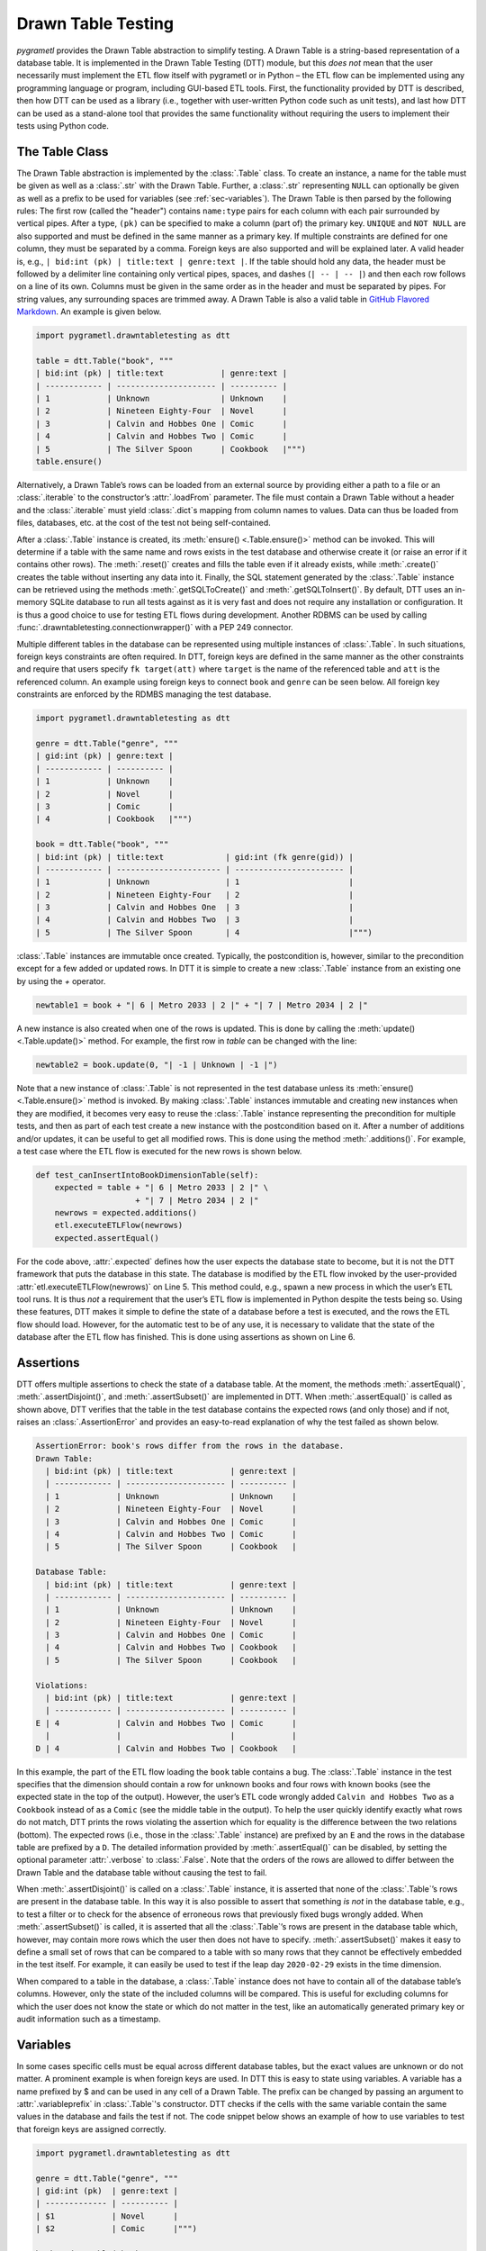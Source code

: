 .. _testing:

Drawn Table Testing
===================
*pygrametl* provides the Drawn Table abstraction to simplify testing. A Drawn
Table is a string-based representation of a database table. It is implemented
in the Drawn Table Testing (DTT) module, but this *does not* mean that the
user necessarily must implement the ETL flow itself with pygrametl or in Python
– the ETL flow can be implemented using any programming language or program,
including GUI-based ETL tools. First, the functionality provided by DTT is
described, then how DTT can be used as a library (i.e., together with user-written
Python code such as unit tests), and last how DTT can be used as a stand-alone tool
that provides the same functionality without requiring the users to implement their
tests using Python code.

The Table Class
---------------
The Drawn Table abstraction is implemented by the :class:`.Table` class. To
create an instance, a name for the table must be given as well as a
:class:`.str` with the Drawn Table. Further, a :class:`.str` representing
``NULL`` can optionally be given as well as a prefix to be used for variables
(see :ref:`sec-variables`). The Drawn Table is then parsed by the following
rules: The first row (called the "header") contains ``name:type`` pairs for
each column with each pair surrounded by vertical pipes. After a type, ``(pk)``
can be specified to make a column (part of) the primary key. ``UNIQUE`` and
``NOT NULL`` are also supported and must be defined in the same manner as a
primary key. If multiple constraints are defined for one column, they must be
separated by a comma. Foreign keys are also supported and will be explained
later. A valid header is, e.g., ``| bid:int (pk) | title:text | genre:text |``.
If the table should hold any data, the header must be followed by a delimiter
line containing only vertical pipes, spaces, and dashes (``| -- | -- |``) and then
each row follows on a line of its own. Columns must be given in the same order
as in the header and must be separated by pipes. For string values, any
surrounding spaces are trimmed away. A Drawn Table is also a valid table in
`GitHub Flavored Markdown <https://github.github.com/gfm/#tables-extension->`_.
An example is given below.

.. code-block:: python

    import pygrametl.drawntabletesting as dtt

    table = dtt.Table("book", """
    | bid:int (pk) | title:text            | genre:text |
    | ------------ | --------------------- | ---------- |
    | 1            | Unknown               | Unknown    |
    | 2            | Nineteen Eighty-Four  | Novel      |
    | 3            | Calvin and Hobbes One | Comic      |
    | 4            | Calvin and Hobbes Two | Comic      |
    | 5            | The Silver Spoon      | Cookbook   |""")
    table.ensure()

Alternatively, a Drawn Table’s rows can be loaded from an external source by
providing either a path to a file or an :class:`.iterable` to the constructor’s
:attr:`.loadFrom` parameter. The file must contain a Drawn Table without a
header and the :class:`.iterable` must yield :class:`.dict`\ s mapping from
column names to values. Data can thus be loaded from files, databases, etc.
at the cost of the test not being self-contained.

After a :class:`.Table` instance is created, its :meth:`ensure()
<.Table.ensure()>` method can be invoked. This will determine if a table with
the same name and rows exists in the test database and otherwise create it (or
raise an error if it contains other rows). The :meth:`.reset()` creates and
fills the table even if it already exists, while :meth:`.create()` creates the
table without inserting any data into it. Finally, the SQL statement generated
by the :class:`.Table` instance can be retrieved using the methods
:meth:`.getSQLToCreate()` and :meth:`.getSQLToInsert()`. By default, DTT uses
an in-memory SQLite database to run all tests against as it is very fast and
does not require any installation or configuration. It is thus a good choice to
use for testing ETL flows during development. Another RDBMS can be used by
calling :func:`.drawntabletesting.connectionwrapper()` with a PEP 249
connector.

Multiple different tables in the database can be represented using multiple
instances of :class:`.Table`. In such situations, foreign keys constraints are
often required. In DTT, foreign keys are defined in the same manner as the
other constraints and require that users specify ``fk target(att)`` where
``target`` is the name of the referenced table and ``att`` is the referenced
column. An example using foreign keys to connect ``book`` and ``genre`` can be
seen below. All foreign key constraints are enforced by the RDMBS managing the
test database.

.. code-block:: python

    import pygrametl.drawntabletesting as dtt

    genre = dtt.Table("genre", """
    | gid:int (pk) | genre:text |
    | ------------ | ---------- |
    | 1            | Unknown    |
    | 2            | Novel      |
    | 3            | Comic      |
    | 4            | Cookbook   |""")

    book = dtt.Table("book", """
    | bid:int (pk) | title:text             | gid:int (fk genre(gid)) |
    | ------------ | ---------------------- | ----------------------- |
    | 1            | Unknown                | 1                       |
    | 2            | Nineteen Eighty-Four   | 2                       |
    | 3            | Calvin and Hobbes One  | 3                       |
    | 4            | Calvin and Hobbes Two  | 3                       |
    | 5            | The Silver Spoon       | 4                       |""")

:class:`.Table` instances are immutable once created. Typically, the
postcondition is, however, similar to the precondition except for a few added
or updated rows. In DTT it is simple to create a new :class:`.Table` instance from
an existing one by using the `+` operator.

.. code-block:: python

    newtable1 = book + "| 6 | Metro 2033 | 2 |" + "| 7 | Metro 2034 | 2 |"

A new instance is also created when one of the rows is updated. This is done by
calling the :meth:`update() <.Table.update()>` method. For example, the first
row in `table` can be changed with the line:

.. code-block:: python

    newtable2 = book.update(0, "| -1 | Unknown | -1 |")

Note that a new instance of :class:`.Table` is not represented in the test
database unless its :meth:`ensure() <.Table.ensure()>` method is invoked. By making
:class:`.Table` instances immutable and creating new instances when they are
modified, it becomes very easy to reuse the :class:`.Table` instance
representing the precondition for multiple tests, and then as part of each test
create a new instance with the postcondition based on it.  After a number of
additions and/or updates, it can be useful to get all modified rows. This is
done using the method :meth:`.additions()`. For example, a test case where the
ETL flow is executed for the new rows is shown below.

.. code-block:: python

    def test_canInsertIntoBookDimensionTable(self):
        expected = table + "| 6 | Metro 2033 | 2 |" \
                         + "| 7 | Metro 2034 | 2 |"
        newrows = expected.additions()
        etl.executeETLFlow(newrows)
        expected.assertEqual()

For the code above, :attr:`.expected` defines how the user expects the database
state to become, but it is not the DTT framework that puts the database in this
state. The database is modified by the ETL flow invoked by the user-provided
:attr:`etl.executeETLFlow(newrows)` on Line 5. This method could, e.g., spawn a
new process in which the user’s ETL tool runs. It is thus *not* a requirement
that the user’s ETL flow is implemented in Python despite the tests being so.
Using these features, DTT makes it simple to define the state of a database
before a test is executed, and the rows the ETL flow should load. However, for
the automatic test to be of any use, it is necessary to validate that the state
of the database after the ETL flow has finished. This is done using assertions
as shown on Line 6.

Assertions
----------
DTT offers multiple assertions to check the state of a database table.
At the moment, the methods :meth:`.assertEqual()`, :meth:`.assertDisjoint()`,
and :meth:`.assertSubset()` are implemented in DTT. When
:meth:`.assertEqual()` is called as shown above, DTT verifies that
the table in the test database contains the expected rows (and only those) and
if not, raises an :class:`.AssertionError` and provides an easy-to-read
explanation of why the test failed as shown below.

.. code-block:: rst

    AssertionError: book's rows differ from the rows in the database.
    Drawn Table:
      | bid:int (pk) | title:text            | genre:text |
      | ------------ | --------------------- | ---------- |
      | 1            | Unknown               | Unknown    |
      | 2            | Nineteen Eighty-Four  | Novel      |
      | 3            | Calvin and Hobbes One | Comic      |
      | 4            | Calvin and Hobbes Two | Comic      |
      | 5            | The Silver Spoon      | Cookbook   |

    Database Table:
      | bid:int (pk) | title:text            | genre:text |
      | ------------ | --------------------- | ---------- |
      | 1            | Unknown               | Unknown    |
      | 2            | Nineteen Eighty-Four  | Novel      |
      | 3            | Calvin and Hobbes One | Comic      |
      | 4            | Calvin and Hobbes Two | Cookbook   |
      | 5            | The Silver Spoon      | Cookbook   |

    Violations:
      | bid:int (pk) | title:text            | genre:text |
      | ------------ | --------------------- | ---------- |
    E | 4            | Calvin and Hobbes Two | Comic      |
      |              |                       |            |
    D | 4            | Calvin and Hobbes Two | Cookbook   |


In this example, the part of the ETL flow loading the ``book`` table contains a
bug. The :class:`.Table` instance in the test specifies that the dimension
should contain a row for unknown books and four rows with known books (see the
expected state in the top of the output). However, the user’s ETL code wrongly added
``Calvin and Hobbes Two`` as a ``Cookbook`` instead of as a ``Comic`` (see
the middle table in the output). To help the user quickly identify exactly what
rows do not match, DTT prints the rows violating the assertion which for
equality is the difference between the two relations (bottom). The expected
rows (i.e., those in the :class:`.Table` instance) are prefixed by an ``E`` and
the rows in the database table are prefixed by a ``D``. The detailed
information provided by :meth:`.assertEqual()` can be disabled, by setting the
optional parameter :attr:`.verbose` to :class:`.False`. Note that the orders of
the rows are allowed to differ between the Drawn Table and the database table
without causing the test to fail.

When :meth:`.assertDisjoint()` is called on a :class:`.Table` instance, it is
asserted that none of the :class:`.Table`\ ’s rows are present in the database
table. In this way it is also possible to assert that something *is not* in the
database table, e.g., to test a filter or to check for the absence of erroneous
rows that previously fixed bugs wrongly added. When :meth:`.assertSubset()` is
called, it is asserted that all the :class:`.Table`\ ’s rows are present in the
database table which, however, may contain more rows which the user then does
not have to specify. :meth:`.assertSubset()` makes it easy to define a small set 
of rows that can be compared to a table with so many rows that they cannot be
effectively embedded in the test itself. For example, it can easily be used to
test if the leap day ``2020-02-29`` exists in the time dimension.

When compared to a table in the database, a :class:`.Table` instance does not have
to contain all of the database table’s columns. However, only the state of the
included columns will be compared. This is useful for excluding columns for which
the user does not know the state or which do not matter in the test, like an
automatically generated primary key or audit information such as a timestamp.

.. _sec-variables:

Variables
---------
In some cases specific cells must be equal across different database
tables, but the exact values are unknown or do not matter. A prominent example is
when foreign keys are used. In DTT this is easy to state using variables. A variable
has a name prefixed by $ and can be used in any cell of a Drawn Table. The prefix
can be changed by passing an argument to :attr:`.variableprefix` in :class:`.Table`'s
constructor. DTT checks if the cells with the same variable contain
the same values in the database and fails the test if not. The code snippet below
shows an example of how to use variables to test that foreign keys are assigned
correctly.

.. code-block:: python

    import pygrametl.drawntabletesting as dtt

    genre = dtt.Table("genre", """
    | gid:int (pk)  | genre:text |
    | ------------- | ---------- |
    | $1            | Novel      |
    | $2            | Comic      |""")

    book = dtt.Table("book", """
    | bid:int (pk) | title:text             | gid:int (fk genre(gid)) |
    | ------------ | ---------------------- | ----------------------- |
    | 1            | Nineteen Eighty-Four   | $1                      |
    | 2            | Calvin and Hobbes One  | $2                      |
    | 3            | Calvin and Hobbes Two  | $2                      |""")


Here it is stated that the ``gid`` for ``Nineteen Eighty-Four`` in ``book``
must match the ``gid`` for ``Novel`` in ``genre``, while the ``gid`` for
``Calvin and Hobbes One`` and ``Calvin and Hobbes Two`` in ``book`` must match
the ``gid`` for ``Comic`` in ``genre``. If the variables with the same name do
not have matching values, the errors shown below are raised.

.. code-block:: console

    ...
    AssertionError: Ambiguous values for $1; genre(row 0, column 0 gid) is 1 and book(row 0, column 2 gid) is 2
    ...

This error message is an excerpt from the output of a test case where
``genre`` and ``book`` had their IDs defined in different orders. In this case,
the foreign key constraints were satisfied although ``Nineteen Eighty-Four``
(wrongly) was referencing the genre ``comic``. Thus, variables can test parts of the
ETL flow which cannot be verified by foreign keys as the latter only ensure that a
value is present.

Another example of using variables is shown below. Here the user verifies that
in a type-2 Slowly Changing Dimension, the timestamp set for ``validto``
matches ``validfrom`` for the new version of the member. Thus, variables can be
used to efficiently test automatically generated values are correct. 
It is also possible to specify that the value of a cell should not be included
in the comparison. This is done with the special variable ``$_``. When compared
to any value, ``$_`` is always considered to be equal. In the example below,
the actual values of the primary key column are not taken into consideration.  
``$_!`` is a stricter version of ``$_`` which disallows ``NULL``.

.. code-block:: python

    import pygrametl.drawntabletesting as dtt

    address = dtt.Table("address", """
    | aid:int (pk) | dept:text | location:text           | validfrom:date | validto:date |
    | ------------ | --------- | ----------------------- | -------------- | ------------ |
    | $_           | CS        | Fredrik Bajers Vej 7    | 1990-01-01     | $1           |
    | $_           | CS        | Selma Lagerløfs Vej 300 | $1             | NULL         |""")


The methods :meth:`ensure() <.Table.ensure()>` and :meth:`.reset()` may not be
called on a Drawn Table where any variables are used (this will raise an
error). This effectively means that variables can only be used when the
postcondition is specified. The reason is that DTT does not know which concrete
values to insert into the database for variables if they are used in
preconditions.

Tooling Support
---------------
A key benefit of DTT is the ability for users to effectively understand the
preconditions and postconditions of a test due to the visual representation
provided by the Drawn Tables. However, to gain the full benefit of Drawn
Tables, their columns must be aligned across rows as their content otherwise
becomes much more difficult to read. A very poorly formatted Drawn Table can be
seen below.

.. code-block:: rst

    | bid:int (pk)    | title:text       | genre:text |
    | ----------------- |
    | 1     | Unknown    | Unknown |
    | 2 | Nineteen Eighty-Four | Novel     |
    | 3     | Calvin and Hobbes One     | Comic |
    | 4 | Calvin and Hobbes Two     | Comic |
    | 5        | The Silver Spoon | Cookbook |

It is clear from this example that poor formatting makes a Drawn Table harder
to read. However, as properly formatting each Drawn Table can be tedious, DTT
provides the script ``formattable.py`` that automates this task. The script
is designed to be interfaced with extensible text editors so users
can format a Drawn Table by simply placing the cursor anywhere on a Drawn Table
and executing the script. An automatically formatted version of the Drawn Table
from above can be seen below, and it is clear that this version of the Drawn
Table is much easier to read.

.. code-block::  rst

    | bid:int (pk) | title:text            | genre:text |
    | ------------ | --------------------- | ---------- |
    | 1            | Unknown               | Unknown    |
    | 2            | Nineteen Eighty-Four  | Novel      |
    | 3            | Calvin and Hobbes One | Comic      |
    | 4            | Calvin and Hobbes Two | Comic      |
    | 5            | The Silver Spoon      | Cookbook   |

The following two functions demonstrate how ``formattable.py`` can be
integrated with GNU Emacs and Vim, respectively. However, ``formattable.py`` is
editor agnostic and the functions are simply intended as examples.

GNU Emacs

.. code-block:: elisp

 (defun dtt-align-table ()
   "Format the Drawn Table at point using an external Python script."
   (interactive)
   (save-buffer)
   (shell-command
    (concat "python3 formattable.py " (buffer-file-name)
            " " (number-to-string (line-number-at-pos))))
   (revert-buffer :ignore-auto :noconfirm))

Vim

.. code-block:: vim

    function! DTTAlignTable()
        write
        call system("python3 formattable.py " . expand('%:p') . " " . line('.'))
        edit!
    endfunction


Drawn Table Testing as a Python Library
---------------------------------------
Using the presented constructs, users can efficiently define preconditions and
postconditions to test each part of their ETL flows.  DTT thus supports
creation of tests during development, e.g., using test-driven development (TDD).
A full example using both DTT and Python’s :mod:`.unittest` module is shown below.

When using :mod:`.unittest`, a class must be defined for each set of tests. It
is natural to group tests for a dimension into a class such that they can share a
Drawn Table defining the precondition. A class using DTT to test the ETL flow for the
``book`` dimension is defined on Line 1. It inherits from :class:`.unittest.TestCase`
as required by :mod:`.unittest`. Two methods are then overridden :meth:`.setUpClass()`
and :meth:`.setUp()`.

.. code-block:: python

    import unittest

    import pygrametl.drawntabletesting as dtt

    class BookStateTest(unittest.TestCase):
        @classmethod
        def setUpClass(cls):
            cls.cw = dtt.connectionwrapper()
            cls.initial = dtt.Table("book", """
            | bid:int (pk) | title:text            | genre:text |
            | ------------ | --------------------- | ---------- |
            | 1            | Unknown               | Unknown    |
            | 2            | Nineteen Eighty-Four  | Novel      |
            | 3            | Calvin and Hobbes One | Comic      |
            | 4            | The Silver Spoon      | Cookbook   |""")

        def setUp(self):
            self.initial.reset()

        def test_insertNew(self):
            expected = self.initial + "| 5 | Calvin and Hobbes Two | Comic |"
            newrows = expected.additions()
            etl.executeETLFlow(self.cw, newrows)
            expected.assertEqual()

        def test_insertExisting(self):
            row = {'bid': 6, 'book': 'Calvin and Hobbes One', 'genre': 'Comic'}
            etl.executeETLFlow(self.cw, [row])
            self.initial.assertEqual()

The method :meth:`.setUpClass()` is executed before the tests (methods starting
with :attr:`test_`) in the class are executed. The method requests a database
connection from DTT on Line 4 and defines a Drawn Table with the initial state
of the dimension in Line 5. By creating them in :meth:`.setUpClass()`, they are
only initialized once and can be reused for each test. To ensure the tests do
not affect each other, which would make the result depend on the execution
order of the tests, the ``book`` table in the database is reset before each
test by :meth:`.setUp()`. Then on Line 15 and Line 21, the tests are implemented
as separate methods. :meth:`.test_insertNew()` tests that a row that currently
does not exist in ``book`` is inserted correctly, while :meth:`.test_insertExisting()`
ensures that an already existing row does not become duplicated. In this example,
both of these tests invoke the user’s ETL flow by calling the user-defined method
:meth:`executeETLFlow()`. As stated, the ETL flow may be implemented in Python,
another programming language, or any other program.

Drawn Table Testing as a Stand-Alone Tool
-----------------------------------------
DTT can also be used without doing any programming. To enable this, DTT
provides a program with a command-line interface named ``dttr`` (for DTT
Runner). Internally, ``dttr`` uses the DTT library described above. ``dttr``
uses test files, which have the ``.dtt`` suffix, to specify preconditions and/or
postconditions. A test file only contains Drawn Tables but not any Python code.
However, a configuration file named ``config.py`` can be created in the same
folders as the ``.dtt`` files to define PEP 249 connections (i.e., in addition
to the default in-memory SQlite database) and data sources (support for CSV and
SQL is provided by ``dttr``) for use in the tests. An example of a test file is
given below. This file only contains one precondition (i.e., a Drawn Table with
a name, but without an assert, on the first line) on Line 1–4 and one postcondition
(i.e., a Drawn Table with both a name and an assert on the first line) on Line 6–13).
This structure is, however, not a requirement as a ``.dtt`` file can contain any
number of preconditions and/or postconditions.

.. code-block:: rst

    book
    | bid:int (pk) | title:text            | genre:text |
    | ------------ | --------------------- | ---------- |
    | 1            | Unknown               | Unknown    |

    book, equal
    | bid:int (pk) | title:text            | genre:text |
    | ------------ | --------------------- | ---------- |
    | 1            | Unknown               | Unknown    |
    | 2            | Nineteen Eighty-Four  | Novel      |
    | 3            | Calvin and Hobbes One | Comic      |
    | 4            | Calvin and Hobbes Two | Comic      |
    | 5            | The Silver Spoon      | Cookbook   |

To specify a precondition, first the name of the table must be given; in the
example above that is  ``book``. As ``dttr`` uses the DTT library internally, it uses
an in-memory SQLite database as the test database by default. Additional
databases can be added by assigning PEP 249 connections to variables in the
configuration file. To use a connection from the configuration file, the table
name must be followed by an ``@`` sign and then the name of the connection to
use for this table, e.g., ``book@targetdw``. After the table name, a Drawn
Table must be specified (Lines 2–4 in the example above). Like for any other
Drawn Table, the header must be given first, then the delimiter, and last the
rows. To mark the end of the precondition, an empty line is specified (Line 5).

To specify a postcondition, a table name must be given first. The table name must
then followed by a comma and the name of the assertion to use as shown in Line
6 in the example. The table name for the postcondition is ``book`` like for the
precondition, but they may also be different. For example, the precondition
could define the initial state for ``inputdata@sourcedb`` and the postcondition
could define the expected state for ``book@targetdw``. As already mentioned,
the name of the table to use for the postcondition is followed by a comma and
the assertion to use, i.e., ``equal`` in this example.  One can also use the
other assertions in DTT: ``disjoint`` and ``subset``.  Finally in Line 7–13
the actual Drawn Table is given in the same way as for the precondition.
The Drawn Table in the postcondition may also use variables. Note that a test
does not require both a precondition and a postcondition, both are optional.
It is thus, e.g., possible to create a test file where no precondition is set,
but the postcondition still is asserted after executing the ETL flow. Also, as
stated, a ``.dtt`` file can contain any number of preconditions and postconditions.

For tests that require more data than what is feasible to embed directly in a
Drawn Table, data in an external file or database can be added to a Drawn Table
by specifying an external data source as its last line. For example, by adding
the line ``csv bookdata.csv ,`` the contents of the CSV file ``bookdata.csv``
is added to the Drawn Table with ``,`` used as field separator, in addition to
any rows drawn as part of the Drawn Table. By adding ``sql oltp SELECT bid,
title, genre FROM book`` as the last line, all rows of the table ``book`` from
the PEP 249 connection ``oltp`` are added to the Drawn Table. This is also
extensible through the configuration file such that support for other sources
of data, e.g., XML or a NoSQL DBMS like MongoDB can be added. This is done by
creating a function in the configuration file. If, for example, the line ``xml
teacher 8`` is found in a ``.dtt`` file, ``dttr`` looks for the function
``xml`` in the configuration file and executes it with the arguments
``'teacher'`` and ``'8'``.

``dttr`` can be invoked from the command line as shown below. Note that the ETL
program to test and its arguments simply are given to ``dttr`` as arguments
(``–-etl ...``). Thus, any ETL program can be invoked.

.. code-block:: console

    $ ./dttr.py --etl "python3 myetl --loaddim book"

When executed, ``dttr`` by default looks for all ``.dtt`` test files in the
current working directory, but optional arguments allow the user to select
which files to consider (see ``dttr -h`` for more information). ``dttr`` then
reads all relevant test files. Then the preconditions from these files are set.
This is done using the DTT’s :meth:`ensure <.Table.ensure()>` method such that
each table is created and its data is inserted if necessary. If a table with
the given name already exists and has differing content, an error will be raised
and the table will not be updated. After the preconditions have been set, the ETL
flow is started. How to execute the ETL flow is specified using the ``--etl`` flag
as shown above. When the ETL flow has finished, all postconditions are asserted
and any violation raises an error. If multiple occurrences of the same variable
have different values, an error will also be raised, no matter if the variables
are in the same or different ``.dtt`` files. It is thus, e.g., possible to have
a test file for the fact table and another test file for a dimension table and
still ensure that an inserted fact’s foreign key references a specific dimension
member.
